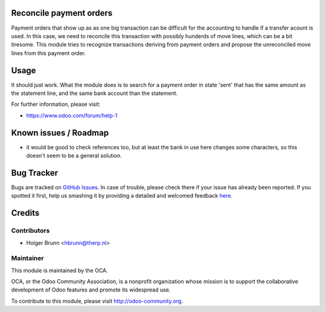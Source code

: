 .. image:: https://img.shields.io/badge/licence-AGPL--3-blue.svg
    :alt: License: AGPL-3
Reconcile payment orders
========================

Payment orders that show up as as one big transaction can be difficult for the accounting to handle if a transfer acount is used. In this case, we need to reconcile this transaction with possibly hunderds of move lines, which can be a bit tiresome. This module tries to recognize transactions deriving from payment orders and propose the unreconciled move lines from this payment order.

Usage
=====

It should just work. What the module does is to search for a payment order in state 'sent' that has the same amount as the statement line, and the same bank account than the statement.

For further information, please visit:

* https://www.odoo.com/forum/help-1

Known issues / Roadmap
======================

* it would be good to check references too, but at least the bank in use here changes some characters, so this doesn't seem to be a general solution.

Bug Tracker
===========

Bugs are tracked on `GitHub Issues <https://github.com/OCA/bank-statement-reconcile/issues>`_.
In case of trouble, please check there if your issue has already been reported.
If you spotted it first, help us smashing it by providing a detailed and welcomed feedback
`here <https://github.com/OCA/bank-statement-reconcile/issues/new?body=module:%20account_reconcile_payment_order%0Aversion:%208.0%0A%0A**Steps%20to%20reproduce**%0A-%20...%0A%0A**Current%20behavior**%0A%0A**Expected%20behavior**>`_.

Credits
=======

Contributors
------------

* Holger Brunn <hbrunn@therp.nl>

Maintainer
----------

.. image:: https://odoo-community.org/logo.png
   :alt: Odoo Community Association
   :target: https://odoo-community.org

This module is maintained by the OCA.

OCA, or the Odoo Community Association, is a nonprofit organization whose
mission is to support the collaborative development of Odoo features and
promote its widespread use.

To contribute to this module, please visit http://odoo-community.org.
